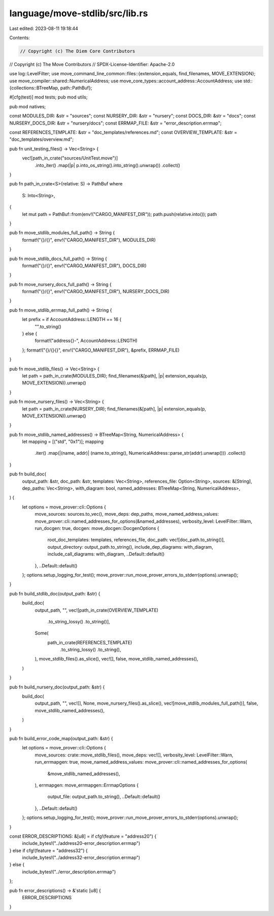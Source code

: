 language/move-stdlib/src/lib.rs
===============================

Last edited: 2023-08-11 19:18:44

Contents:

.. code-block:: rs

    // Copyright (c) The Diem Core Contributors
// Copyright (c) The Move Contributors
// SPDX-License-Identifier: Apache-2.0

use log::LevelFilter;
use move_command_line_common::files::{extension_equals, find_filenames, MOVE_EXTENSION};
use move_compiler::shared::NumericalAddress;
use move_core_types::account_address::AccountAddress;
use std::{collections::BTreeMap, path::PathBuf};

#[cfg(test)]
mod tests;
pub mod utils;

pub mod natives;

const MODULES_DIR: &str = "sources";
const NURSERY_DIR: &str = "nursery";
const DOCS_DIR: &str = "docs";
const NURSERY_DOCS_DIR: &str = "nursery/docs";
const ERRMAP_FILE: &str = "error_description.errmap";

const REFERENCES_TEMPLATE: &str = "doc_templates/references.md";
const OVERVIEW_TEMPLATE: &str = "doc_templates/overview.md";

pub fn unit_testing_files() -> Vec<String> {
    vec![path_in_crate("sources/UnitTest.move")]
        .into_iter()
        .map(|p| p.into_os_string().into_string().unwrap())
        .collect()
}

pub fn path_in_crate<S>(relative: S) -> PathBuf
where
    S: Into<String>,
{
    let mut path = PathBuf::from(env!("CARGO_MANIFEST_DIR"));
    path.push(relative.into());
    path
}

pub fn move_stdlib_modules_full_path() -> String {
    format!("{}/{}", env!("CARGO_MANIFEST_DIR"), MODULES_DIR)
}

pub fn move_stdlib_docs_full_path() -> String {
    format!("{}/{}", env!("CARGO_MANIFEST_DIR"), DOCS_DIR)
}

pub fn move_nursery_docs_full_path() -> String {
    format!("{}/{}", env!("CARGO_MANIFEST_DIR"), NURSERY_DOCS_DIR)
}

pub fn move_stdlib_errmap_full_path() -> String {
    let prefix = if AccountAddress::LENGTH == 16 {
        "".to_string()
    } else {
        format!("address{}-", AccountAddress::LENGTH)
    };
    format!("{}/{}{}", env!("CARGO_MANIFEST_DIR"), &prefix, ERRMAP_FILE)
}

pub fn move_stdlib_files() -> Vec<String> {
    let path = path_in_crate(MODULES_DIR);
    find_filenames(&[path], |p| extension_equals(p, MOVE_EXTENSION)).unwrap()
}

pub fn move_nursery_files() -> Vec<String> {
    let path = path_in_crate(NURSERY_DIR);
    find_filenames(&[path], |p| extension_equals(p, MOVE_EXTENSION)).unwrap()
}

pub fn move_stdlib_named_addresses() -> BTreeMap<String, NumericalAddress> {
    let mapping = [("std", "0x1")];
    mapping
        .iter()
        .map(|(name, addr)| (name.to_string(), NumericalAddress::parse_str(addr).unwrap()))
        .collect()
}

pub fn build_doc(
    output_path: &str,
    doc_path: &str,
    templates: Vec<String>,
    references_file: Option<String>,
    sources: &[String],
    dep_paths: Vec<String>,
    with_diagram: bool,
    named_addresses: BTreeMap<String, NumericalAddress>,
) {
    let options = move_prover::cli::Options {
        move_sources: sources.to_vec(),
        move_deps: dep_paths,
        move_named_address_values: move_prover::cli::named_addresses_for_options(&named_addresses),
        verbosity_level: LevelFilter::Warn,
        run_docgen: true,
        docgen: move_docgen::DocgenOptions {
            root_doc_templates: templates,
            references_file,
            doc_path: vec![doc_path.to_string()],
            output_directory: output_path.to_string(),
            include_dep_diagrams: with_diagram,
            include_call_diagrams: with_diagram,
            ..Default::default()
        },
        ..Default::default()
    };
    options.setup_logging_for_test();
    move_prover::run_move_prover_errors_to_stderr(options).unwrap();
}

pub fn build_stdlib_doc(output_path: &str) {
    build_doc(
        output_path,
        "",
        vec![path_in_crate(OVERVIEW_TEMPLATE)
            .to_string_lossy()
            .to_string()],
        Some(
            path_in_crate(REFERENCES_TEMPLATE)
                .to_string_lossy()
                .to_string(),
        ),
        move_stdlib_files().as_slice(),
        vec![],
        false,
        move_stdlib_named_addresses(),
    )
}

pub fn build_nursery_doc(output_path: &str) {
    build_doc(
        output_path,
        "",
        vec![],
        None,
        move_nursery_files().as_slice(),
        vec![move_stdlib_modules_full_path()],
        false,
        move_stdlib_named_addresses(),
    )
}

pub fn build_error_code_map(output_path: &str) {
    let options = move_prover::cli::Options {
        move_sources: crate::move_stdlib_files(),
        move_deps: vec![],
        verbosity_level: LevelFilter::Warn,
        run_errmapgen: true,
        move_named_address_values: move_prover::cli::named_addresses_for_options(
            &move_stdlib_named_addresses(),
        ),
        errmapgen: move_errmapgen::ErrmapOptions {
            output_file: output_path.to_string(),
            ..Default::default()
        },
        ..Default::default()
    };
    options.setup_logging_for_test();
    move_prover::run_move_prover_errors_to_stderr(options).unwrap();
}

const ERROR_DESCRIPTIONS: &[u8] = if cfg!(feature = "address20") {
    include_bytes!("../address20-error_description.errmap")
} else if cfg!(feature = "address32") {
    include_bytes!("../address32-error_description.errmap")
} else {
    include_bytes!("../error_description.errmap")
};

pub fn error_descriptions() -> &'static [u8] {
    ERROR_DESCRIPTIONS
}


